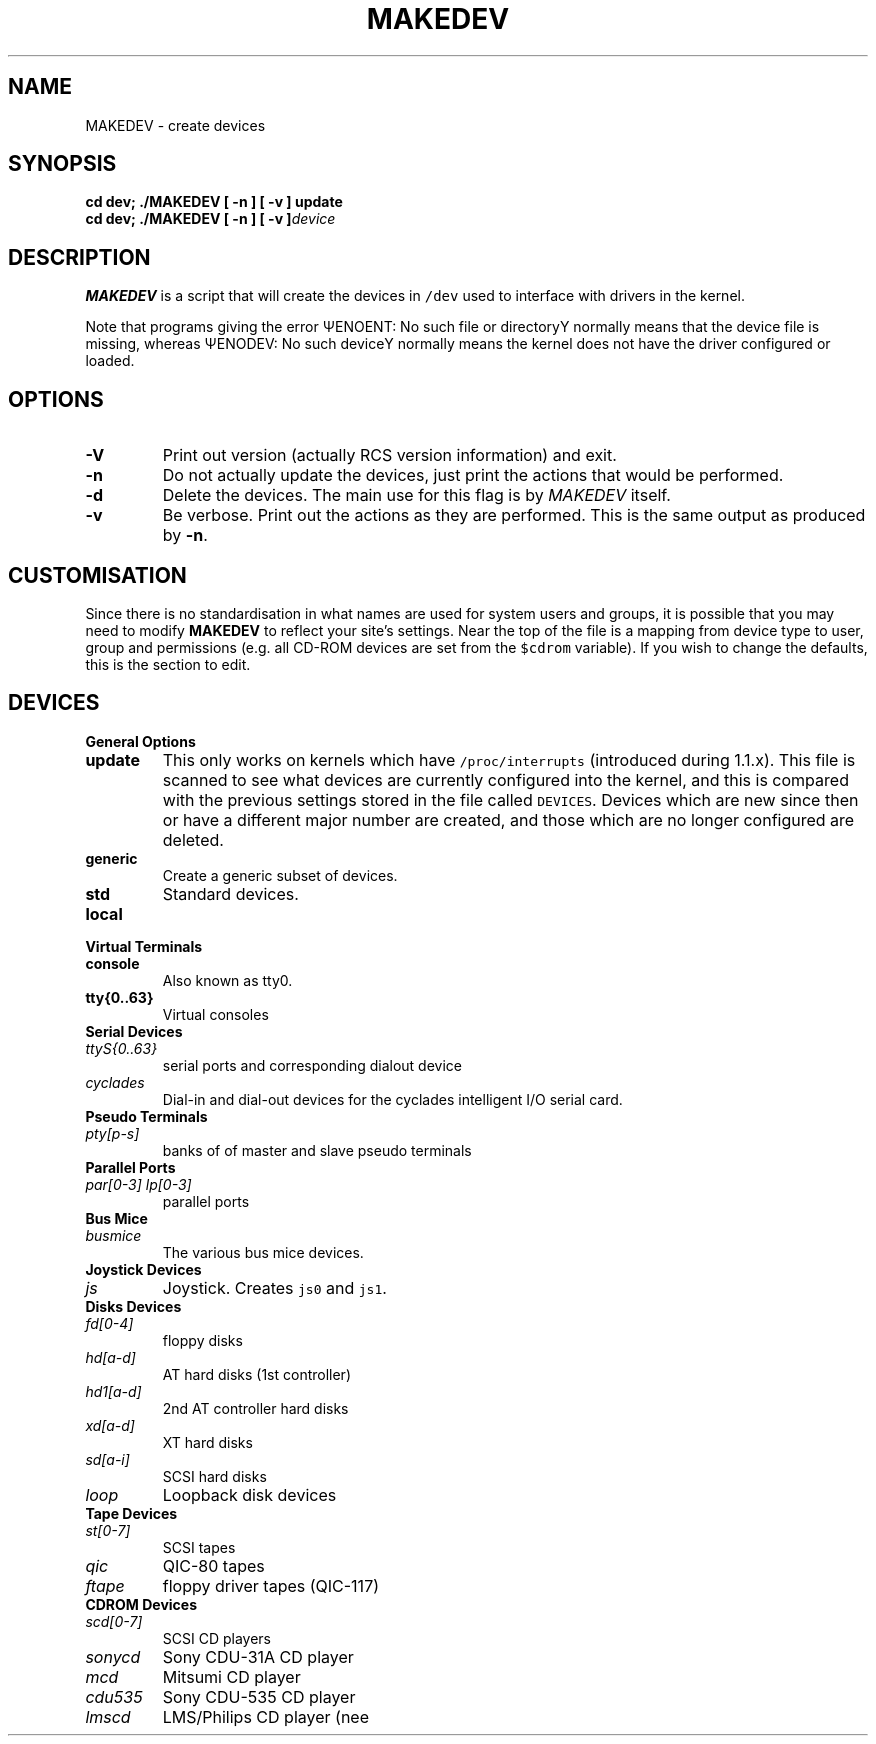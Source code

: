 .\" MAKEDEV.8,v 1.1.1.1 1995/02/22 19:09:12 faith Exp
.TH MAKEDEV 8 "14th August 1994" Linux "Linux Programmer's Manual"
.SH NAME
MAKEDEV \- create devices
.SH SYNOPSIS
.B "cd dev; ./MAKEDEV [ -n ] [ -v ] update"
.br
.BI "cd dev; ./MAKEDEV [ -n ] [ -v ]" "device"
.SH DESCRIPTION
.B MAKEDEV
is a script that will create the devices in \fC/dev\fP used to interface
with drivers in the kernel.
.PP
Note that programs giving the error \(*QENOENT: No such file or
directory\(*U normally means that the device file is missing, whereas
\(*QENODEV: No such device\(*U normally means the kernel does not have the
driver configured or loaded.
.SH OPTIONS
.TP
.B \-V
Print out version (actually RCS version information) and exit.
.TP
.B \-n
Do not actually update the devices, just print the actions that would be
performed.
.TP
.B \-d
Delete the devices.  The main use for this flag is by
.I MAKEDEV
itself.
.TP
.B \-v
Be verbose.  Print out the actions as they are performed.  This is the
same output as produced by
.BR \-n .
.SH CUSTOMISATION
Since there is no standardisation in what names are used for system users
and groups, it is possible that you may need to modify
.B MAKEDEV
to reflect your site's settings.  Near the top of the file is a mapping
from device type to user, group and permissions (e.g. all CD-ROM devices
are set from the \fC$cdrom\fP variable).  If you wish to change the
defaults, this is the section to edit.
.SH DEVICES
.TP
.B General Options
.TP
.B update
This only works on kernels which have \fC/proc/interrupts\fP (introduced
during 1.1.x).  This file is scanned to see what devices are currently
configured into the kernel, and this is compared with the previous
settings stored in the file called \fCDEVICES\fP.
Devices which are new since then or have a different major number are
created, and those which are no longer configured are deleted.
.TP
.B generic
Create a generic subset of devices.
.TP
.B
std
Standard devices.
.TP 
.B local
.TP
.B Virtual Terminals
.TP
.B console
Also known as tty0.
.TP
.B tty{0..63}
Virtual consoles
.TP
.B Serial Devices
.TP
.I ttyS{0..63}
serial ports and corresponding dialout device
.TP
.I cyclades
Dial-in and dial-out devices for the cyclades intelligent I/O serial card.
.TP
.B Pseudo Terminals
.TP
.I pty[p-s]
banks of of master and slave pseudo terminals
.TP
.B Parallel Ports
.TP
.I par[0-3] lp[0-3]
parallel ports
.TP
.B Bus Mice
.TP
.I busmice
The various bus mice devices.
.TP
.B Joystick Devices
.TP
.I js
Joystick.  Creates \fCjs0\fP and \fCjs1\fP.
.TP
.B Disks Devices
.TP
.I fd[0-4]
floppy disks
.TP
.I hd[a-d]
AT hard disks (1st controller)
.TP
.I hd1[a-d]
2nd AT controller hard disks
.TP
.I xd[a-d] 
XT hard disks
.TP
.I sd[a-i]
SCSI hard disks
.TP
.I loop
Loopback disk devices
.TP
.B Tape Devices
.TP
.I st[0-7]
SCSI tapes
.TP
.I qic
QIC-80 tapes
.TP
.I ftape
floppy driver tapes (QIC-117)
.TP
.B CDROM Devices
.TP
.I scd[0-7]
SCSI CD players
.TP
.I sonycd
Sony CDU-31A CD player
.TP
.I mcd
Mitsumi CD player
.TP
.I cdu535
Sony CDU-535 CD player
.TP
.I lmscd
LMS/Philips CD player	(nee